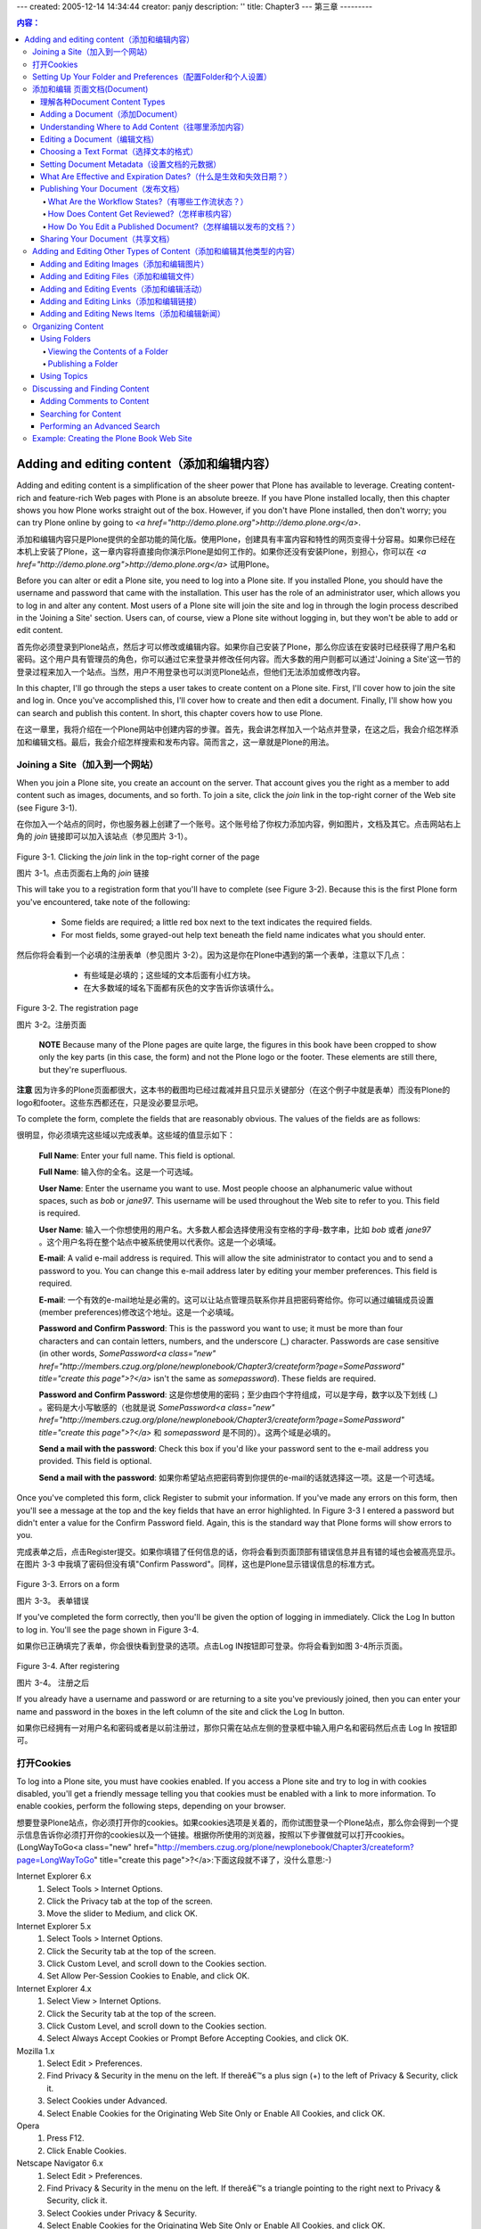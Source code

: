 ---
created: 2005-12-14 14:34:44
creator: panjy
description: ''
title: Chapter3
---
第三章
---------

.. Contents:: 内容：

Adding and editing content（添加和编辑内容）
===============================================================

Adding and editing content is a simplification of the sheer power that Plone has available to leverage. Creating content-rich and feature-rich Web pages with Plone is an absolute breeze. If you have Plone installed locally, then this chapter shows you how Plone works straight out of the box. However, if you don't have Plone installed, then don't worry; you can try Plone online by going to *<a href="http://demo.plone.org">http://demo.plone.org</a>*.

添加和编辑内容只是Plone提供的全部功能的简化版。使用Plone，创建具有丰富内容和特性的网页变得十分容易。如果你已经在本机上安装了Plone，这一章内容将直接向你演示Plone是如何工作的。如果你还没有安装Plone，别担心，你可以在 *<a href="http://demo.plone.org">http://demo.plone.org</a>* 试用Plone。

Before you can alter or edit a Plone site, you need to log into a Plone site. If you installed Plone, you should have the username and password that came with the installation. This user has the role of an administrator user, which allows you to log in and alter any content. Most users of a Plone site will join the site and log in through the login process described in the 'Joining a Site' section. Users can, of course, view a Plone site without logging in, but they won't be able to add or edit content.

首先你必须登录到Plone站点，然后才可以修改或编辑内容。如果你自己安装了Plone，那么你应该在安装时已经获得了用户名和密码。这个用户具有管理员的角色，你可以通过它来登录并修改任何内容。而大多数的用户则都可以通过'Joining a Site'这一节的登录过程来加入一个站点。当然，用户不用登录也可以浏览Plone站点，但他们无法添加或修改内容。

In this chapter, I'll go through the steps a user takes to create content on a Plone site. First, I'll cover how to join the site and log in. Once you've accomplished this, I'll cover how to create and then edit a document. Finally, I'll show how you can search and publish this content. In short, this chapter covers how to use Plone.

在这一章里，我将介绍在一个Plone网站中创建内容的步骤。首先，我会讲怎样加入一个站点并登录，在这之后，我会介绍怎样添加和编辑文档。最后，我会介绍怎样搜索和发布内容。简而言之，这一章就是Plone的用法。

Joining a Site（加入到一个网站）
~~~~~~~~~~~~~~~~~~~~~~~~~~~~~~~~~~~~~~~~~~~~~~~~~

When you join a Plone site, you create an account on the server. That account gives you the right as a member to add content such as images, documents, and so forth. To join a site, click the *join* link in the top-right corner of the Web site (see Figure 3-1).

在你加入一个站点的同时，你也服务器上创建了一个账号。这个账号给了你权力添加内容，例如图片，文档及其它。点击网站右上角的 *join* 链接即可以加入该站点（参见图片 3-1）。

 .. image:: img/3294f0301.png

Figure 3-1. Clicking the *join* link in the top-right corner of the page

图片 3-1。点击页面右上角的 *join* 链接

This will take you to a registration form that you'll have to complete (see Figure 3-2). Because this is the first Plone form you've encountered, take note of the following:

  - Some fields are required; a little red box next to the text indicates the required fields.

  - For most fields, some grayed-out help text beneath the field name indicates what you should enter.

然后你将会看到一个必填的注册表单（参见图片 3-2）。因为这是你在Plone中遇到的第一个表单，注意以下几点：

  - 有些域是必填的；这些域的文本后面有小红方块。

  - 在大多数域的域名下面都有灰色的文字告诉你该填什么。

 .. image:: img/3294f0302.png
    :width: 700

Figure 3-2. The registration page

图片 3-2。注册页面

 **NOTE**	Because many of the Plone pages are quite large, the figures in this book have been cropped to show only the key parts (in this case, the form) and not the Plone logo or the footer. These elements are still there, but they're superfluous.

**注意**        因为许多的Plone页面都很大，这本书的截图均已经过裁减并且只显示关键部分（在这个例子中就是表单）而没有Plone的logo和footer。这些东西都还在，只是没必要显示吧。

To complete the form, complete the fields that are reasonably obvious. The values of the fields are as follows:

很明显，你必须填完这些域以完成表单。这些域的值显示如下：

 **Full Name**: Enter your full name. This field is optional.

 **Full Name**: 输入你的全名。这是一个可选域。

 **User Name**: Enter the username you want to use. Most people choose an alphanumeric value without spaces, such as *bob* or *jane97*. This username will be used throughout the Web site to refer to you. This field is required.

 **User Name**: 输入一个你想使用的用户名。大多数人都会选择使用没有空格的字母-数字串，比如 *bob* 或者 *jane97* 。这个用户名将在整个站点中被系统使用以代表你。这是一个必填域。

 **E-mail**: A valid e-mail address is required. This will allow the site administrator to contact you and to send a password to you. You can change this e-mail address later by editing your member preferences. This field is required.

 **E-mail**: 一个有效的e-mail地址是必需的。这可以让站点管理员联系你并且把密码寄给你。你可以通过编辑成员设置(member preferences)修改这个地址。这是一个必填域。

 **Password and Confirm Password**: This is the password you want to use; it must be more than four characters and can contain letters, numbers, and the underscore (_) character. Passwords are case sensitive (in other words, *SomePassword<a class="new" href="http://members.czug.org/plone/newplonebook/Chapter3/createform?page=SomePassword" title="create this page">?</a>* isn't the same as *somepassword*). These fields are required.

 **Password and Confirm Password**: 这是你想使用的密码；至少由四个字符组成，可以是字母，数字以及下划线 (_) 。密码是大小写敏感的（也就是说 *SomePassword<a class="new" href="http://members.czug.org/plone/newplonebook/Chapter3/createform?page=SomePassword" title="create this page">?</a>* 和 *somepassword* 是不同的）。这两个域是必填的。

 **Send a mail with the password**: Check this box if you'd like your password sent to the e-mail address you provided. This field is optional.

 **Send a mail with the password**: 如果你希望站点把密码寄到你提供的e-mail的话就选择这一项。这是一个可选域。

Once you've completed this form, click Register to submit your information. If you've made any errors on this form, then you'll see a message at the top and the key fields that have an error highlighted. In Figure 3-3 I entered a password but didn't enter a value for the Confirm Password field. Again, this is the standard way that Plone forms will show errors to you.

完成表单之后，点击Register提交。如果你填错了任何信息的话，你将会看到页面顶部有错误信息并且有错的域也会被高亮显示。在图片 3-3 中我填了密码但没有填"Confirm Password"。同样，这也是Plone显示错误信息的标准方式。

 .. image:: img/3294f0303.png
    :width: 700

Figure 3-3. Errors on a form

图片 3-3。 表单错误

If you've completed the form correctly, then you'll be given the option of logging in immediately. Click the Log In button to log in. You'll see the page shown in Figure 3-4.

如果你已正确填完了表单，你会很快看到登录的选项。点击Log IN按钮即可登录。你将会看到如图 3-4所示页面。

 .. image:: img/3294f0304.png
    :width: 700

Figure 3-4. After registering

图片 3-4。 注册之后

If you already have a username and password or are returning to a site you've previously joined, then you can enter your name and password in the boxes in the left column of the site and click the Log In button.

如果你已经拥有一对用户名和密码或者是以前注册过，那你只需在站点左侧的登录框中输入用户名和密码然后点击 Log In 按钮即可。

打开Cookies
~~~~~~~~~~~~~~~~

To log into a Plone site, you must have cookies enabled. If you access a Plone site and try to log in with cookies disabled, you'll get a friendly message telling you that cookies must be enabled with a link to more information. To enable cookies, perform the following steps, depending on your browser.

想要登录Plone站点，你必须打开你的cookies。如果cookies选项是关着的，而你试图登录一个Plone站点，那么你会得到一个提示信息告诉你必须打开你的cookies以及一个链接。根据你所使用的浏览器，按照以下步骤做就可以打开cookies。
(LongWayToGo<a class="new" href="http://members.czug.org/plone/newplonebook/Chapter3/createform?page=LongWayToGo" title="create this page">?</a>:下面这段就不译了，没什么意思:-)

Internet Explorer 6.x
	1.	Select Tools > Internet Options.
	2.	Click the Privacy tab at the top of the screen.
	3.	Move the slider to Medium, and click OK.

Internet Explorer 5.x
	1.	Select Tools > Internet Options.
	2.	Click the Security tab at the top of the screen.
	3.	Click Custom Level, and scroll down to the Cookies section.
	4.	Set Allow Per-Session Cookies to Enable, and click OK.

Internet Explorer 4.x
	1.	Select View > Internet Options.
	2.	Click the Security tab at the top of the screen.
	3.	Click Custom Level, and scroll down to the Cookies section.
	4.	Select Always Accept Cookies or Prompt Before Accepting Cookies, and click OK.

Mozilla 1.x
	1.	Select Edit > Preferences.
	2.	Find Privacy & Security in the menu on the left. If thereâ€™s a plus sign (+) to the left of Privacy & Security, click it.
	3.	Select Cookies under Advanced.
	4.	Select Enable Cookies for the Originating Web Site Only or Enable All Cookies, and click OK.

Opera
	1.	Press F12.
	2.	Click Enable Cookies.

Netscape Navigator 6.x
	1.	Select Edit > Preferences.
	2.	Find Privacy & Security in the menu on the left. If thereâ€™s a triangle pointing to the right next to Privacy & Security, click it.
	3.	Select Cookies under Privacy & Security.
	4.	Select Enable Cookies for the Originating Web Site Only or Enable All Cookies, and click OK.

If you forget your password at some point, you can get it sent to the e-mail address provided when you registered with the Plone site. To have your password mailed to you, click the *Forgot your password?* link located in the left column of the Web site. This will bring up the forgotten password form, as shown in Figure 3-5; enter your login name, and a password will be e-mailed to you.

如果忘了密码，你可以让站点讲密码寄到你注册时提供的e-mail地址。点击站点左侧栏中的 *Forgot your password?* 链接，然后你可以看到密码遗忘表单，如图 3-5所示；输入你的用户名，然后系统将会把密码寄给你。

 .. image:: img/3294f0305.png
    :width: 700

Figure 3-5. Getting a forgotten password

图片 3-5。 获得被遗忘的密码

Unfortunately, if you have no longer access to that e-mail account, or you can't even remember the username, you'll have to contact a site administrator. Using the techniques discussed in Chapter 9, the administrator can change your e-mail and find your user account. Once logged in to the Plone site, you'll see a *log out* link in the upper-right corner. When your work is finished, it's good practice to log out of Plone site, especially if you're accessing it from a computer that's likely to be used by other people.

如果你不幸地无法再使用注册的e-mail账号，或者你连用户名都忘了，你得联系站点管理员了。管理员可以用第九章介绍的技巧来修改你的e-mail以及找出你的用户名。登录之后，你可以在右上角看到一个 *log out* 链接。在你干完活之后，log out Plone站点是个好习惯，尤其是当别人也可以使用你用的这台电脑的时候。

Setting Up Your Folder and Preferences（配置Folder和个人设置）
~~~~~~~~~~~~~~~~~~~~~~~~~~~~~~~~~~~~~~~~~~~~~~~~~~~~~~~~~~~~~~~~~~~~~~~~~~~~~~~~~~

After you've logged in, the member bar in the top-right corner will change to represent the options available to you as a member of the site (see Figure 3-6).

登录之后，右上角的member bar将会提供你作为网站成员所拥有的选项（参见图片 3-6）

 .. image:: img/3294f0306.png

Figure 3-6. Your personal choices in the top-right corner have changed.

图片 3-6. 右上角的个人选项改变了。

One of these options is that each member has a folder created for them when they join a site. This folder is set up with particular security so only that member (and administrators) can add and edit the content in that folder. To access your personal folder, click the *my folder* link in the personal bar in the upper-right corner of the site. In the upper-right corner you'll also see a *my preferences* link; clicking this will open a list of personalization options. You'll see two choices at the moment; you can change your password, or you can go to the personal preferences and change key preferences in your site.

其中一个功能是每个成员在他们加入站点的时候都同时创建了一个folder。这个folder由特定的安全设置，只有成员（以及管理员）才能在其中添加或修改内容。通过点击右上角的 *my folder* 链接即可访问个人文件夹。在右上角，你还可以看到一个 *my preferences* 的链接，它会打开个性化的选项。目前你可以看到两个选项；你可以修改你的密码，或者可以访问个人设置（personal preferences）以修改设置。

The change password form allows you to change your password. To complete the form, give your current password and the new password twice. After you've changed your password, the change will be immediate. You don't have to log in again; just remember your new password when you return.

密码修改表单可以让你修改密码，你需要输入目前的密码以及两遍新密码。修改会立即生效，你无需再次登录，只需下次登录时记住你的新密码。

The personal preferences form allows you to set a number of preferences that change how you see the site. These preferences are stored on the server so they're retained between uses of the site (see Figure 3-7).

个人设置表单可以让你让你修改很多设置以达到改变站点呈现方式的目的。这些设置保存在服务器端，这样可以在多次站点访问之间保持一致。（如图 3-7）

 .. image:: img/3294f0307.png
    :width: 700

Figure 3-7. Changing preferences

图片 3-7。 修改个人设置

The options are as follows:

选项如下：

 **Full name**: This is the full name you gave when you registered with the site.

 **Full name**: 这是你在注册时给出的全名。

 **E-mail**: This is the e-mail address associated with your membership and is used a number of places in a Plone site. Most important, if you lose or forget your password, this is the address to which the system will send it.

 **E-mail**: 这是与你关联的e-mail地址，在Plone site中被广泛使用。最重要的用途是如果你忘了密码，系统会把密码寄到这个地址。

 **Content editor**: When editing complex content, you may want the help of an editor. If your site administrator has made one available, you can select it here. It will then be used when you click the edit tab of an object. If you're unsure, leave this as the default.

 **Content editor**: 你可能需要编辑器来帮助你编辑复杂的内容。如果站点管理员已经提供了一个，你可以在这里选择它。当你点击某个对象的edit标签的时候系统会使用你选择的编辑器。如果你自己并不确定，使用默认设置就可以了。

 **Listed status**: This property specifies whether your profile will show up on the members tab and when someone searches the members listing.

 **Listed status**: 该属性指定了当他人搜索成员列表时你的信息是否会显示出来。

 **Editing of Short Names**: Objects have an ID or Short Name property that's used for the internal representation of the content object. This also shows up in the item's Web address and the item's Uniform Resource Locator (URL). By default these look something like *News_Item.2002-11-16.4102*, but you could make it much simpler, such as *november_news*, by changing the Short Name value.

 **Editing of Short Names**: 对象拥有ID或者Short Name属性以便于在内部代表其本身。同时他们也在Web地址以及该对象的URL中出现。在默认情况下，会看上去像这样： *News_Item.2002-11-16.4102* ,但你可以通过修改 Short Name 来让其变得简单一些，例如 *november_news* 。

 **NOTE** When you change an object's name value, anything that references the older name will no longer be valid and will result in the page not being found. It's best not to change the name value after you submit an object for review or link to it from elsewhere. For this reason, I recommend setting this option to No.

 **注意** 在你修改了对象的name属性之后，任何原先指向该对象name的链接都会失效并导致系统无法找到页面。所以最好不要在对象被被系统的其它部分引用后修改其name属性。因此，我建议改选项设为 No。

 **Portrait**: In larger organizations and in community Web sites, it's useful to see pictures of other members. The Portrait field allows you to upload a picture of yourself. The picture should be 75 by 100 pixels.

 **Portrait**: 在比较大的组织或社区站点中，可以看到其他成员的照片会很有用。肖像（Portrait）域允许你上传自己的照片。照片大小应为75*100相素。

Once you've made the desired changes, click the Save button to commit the changes. Now that you've logged in, it's time to start adding and editing content.

填完必需的修改之后，点击Save按钮以提交设置。现在你已经成功登录，是时候添加和修改内容了。

添加和编辑 页面文档(Document)
~~~~~~~~~~~~~~~~~~~~~~~~~~~~~~~~~~~~~~~~

As mentioned, now that you're a site member, a folder has been created for you where you can store content. Of course, you can add content to any folder that the site administrator has given you the right to do so, but by default every user can add content to their member folder.

如前所述，现在你已是网站的成员了，并且拥有一个可以存放内容的文件夹。当然，你可以向任何管理员已授予你相应权力的文件夹添加内容，但默认情况下每个用户只能向自己的文件夹添加内容。

Each type of content you can add is distinct, and you can edit and view it in different ways. For this reason, Plone references each type of content differently; for example, you can add images, links, documents, and so on. Out of the box, Plone provides the following content types:

每种种类的“内容”都是截然不同的，你可以通过不同的方式来编辑和浏览它们。也因为这样，Plone区别对待每种“内容”，例如，你可以添加图片，链接，文档，等等。Plone自带了以下几种类型的“内容”：

  - **Document**: This is an item that presents some static information to the user. This is the most common type of content added and most closely represents a typical Web page.

  - **Document**: 这种类型向用户展现静态的信息，同时也是最常见以及最接近典型Web页面的内容。

  - **News item**: This is a document that's to be shown under the news tab (for example, a press release).

  - **News item**: 这是一种显示在news标签下的文档类型（比如说，新闻稿发布）。

  - **Link**: This is a link to another item, which may be internal or external to another Web site.

  - **Link**: 这是指向其它元素（item）的链接，可以时内部的也可以是指向其他站点的外部链接。

  - **Image**: This is an image, such as a *.gif* or *.jpeg* file.

  - **Image**: 图片类型，例如 *.gif* 或者 *.jpeg* 文件。

  - **Event**: This is an upcoming event, meeting, conference, or other event.

  - **Event**: 即将到来的活动，会议，研讨会或者其他类型的活动。

  - **Folder**: This is like a folder on a hard drive; this is a folder for putting content into so that it's easy to find later.

  - **Folder**: 就像硬盘上的文件夹一样，这是一种文件夹，用户可以将内容放入其中以便以后使用。

  - **Topic**: This is a grouping of other content. This is essentially a saved search criteria that you can reuse later. Only privileged site users can add topics.

  - **Topic**: 这是一组其它内容的集合。本质上是一个预先设好的搜索标准（条件），用户可以重用这个标准。只有有相关权限的用户可以添加topics。

  - **File**: This is another piece of content such as a movie, sound clip, text file, spreadsheet, compressed file, or anything else you'd like to upload.

  - **File**: 这是另一种类型的内容，例如电影，声音片断，文本文件，电子表格，压缩文件或者任何你想上传的文件。

I'll go through each of these items using the document as an example, showing in detail how to add and edit documents easily and quickly. Using these basic content types, I'll show you how to build a dynamic site through a browser, without doing any programming.

我将以document为例逐一介绍各种类型，详细的展示怎样迅捷的添加和编辑documents。我将介绍怎样通过这些基本类型在浏览器中搭建一个动态站点，整个过程完全不需要编程。

Actually, you have many ways of adding and editing content in a Plone site than just through a Web browser. Access via File Transfer Protocol (FTP), via Web-based Distributed Authoring and Versioning (WebDAV<a class="new" href="http://members.czug.org/plone/newplonebook/Chapter3/createform?page=WebDAV" title="create this page">?</a>), or via scripts is all possible. I'll discuss how to set these up in Chapter 10 and just deal with the Web browser interface for now. In Chapters 11 to 13 of this book, I'll discuss how to make new custom content types that you can tailor to a particular site's needs.

事实上，除了通过浏览器外还有很多种方式都可以在Plone站点中添加和编辑内容，通过File Transfer Protocol (FTP)，通过Web-based Distributed Authoring and Versioning (WebDAV<a class="new" href="http://members.czug.org/plone/newplonebook/Chapter3/createform?page=WebDAV" title="create this page">?</a>)，或者是通过脚本都是可以的。在第十章中我会讨论怎样使用这些，目前先让我们把浏览器搞定。在本书的第十一至第十三章中我将会讨论怎样根据站点的特殊需求来定制新类型的内容。

理解各种Document Content Types
........................................

Rather than detailing how to add and edit all the different types of content available, I'll cover adding one type of content, a document, in detail. After adding and editing a few of these documents, the approach to adding content should be second nature, and editing other content will be easy.

我将详细讲解添加一种类型的内容--document，而不是每种类型都深入讲解。在添加和修改了一些document之后，其它类型也应该驾轻就熟了。

A *document* is a page of content, usually a self-contained piece of text. Although all items added to Plone are accessible as Web pages, if there's one content type you could think of as a Web page, this is it. The default home page for a Plone site that you've seen already - the now-famous Welcome to Plone page - is one example of a document (see Figure 3-8).

*document* 包含一定内容的页面--通常是一些文本。如果有一种类型你觉得天生是Web页面的话，就是document了--尽管所有添加到Plone的东东都可以当成Web页面来访问。Plone站点的默认首页--著名的欢迎光临Plone页面--就是一个document的例子。

 .. image:: img/3294f0308.png
    :width: 700

Figure 3-8. Welcome to Plone, a simple document

图片 3-8。 欢迎光临Plone，一个简单的document。

Adding a Document（添加Document）
.................................................

You have two ways to add any piece of content using a Web browser. First, ensure you're logged in, because only logged-in users can add content. Second, select the *my folder* link from the top-right navigation bar. This will take you to your home folder, an area that you control. If you're able to add content to a folder, then the folder will show up with the green border around the top (see Figure 3-9).

通过浏览器有两种方式可以添加内容。首先，确定你已经登录了，只有登录的用户才能添加内容。然后，点击右上角的 *my folder* 链接，这会带你进入你自己的folder，一个你可以掌控的地方。如果你有权限往某个folder添加content的话，该folder的上方应该有绿色的边界（border）（如图 3-9）

 .. image:: img/3294f0309.png
    :width: 700

Figure 3-9. My content

图片 3-9。My content

If the green border doesn't appear, then you won't be able to add content; this border contains the actions you can perform in the current location. In Figure 3-9, you can see that the page shows the contents of the folder, because that's the highlighted tab. Other tabs appear such as view, sharing, and properties for more advanced options. In the top-right corner of the green border, you'll see an Add New Item drop-down menu and a State drop-down menu. Click the Add New Item menu to open a drop-down list of items to add (see Figure 3-10).

如果这个“绿色边界”没有出现，那你将无法添加任何内容；这个“边界”包含了你可以在当前位置执行的操作。在图 3-9中，你可以看到该页面列出了当前目录下的内容，这是因为用户选择了这个标签。其他的标签如View,Sharing,以及properties提供了更高级的选项。在“绿色边界”的右上方有一个Add New Item下拉菜单以及一个State下拉菜单。点击Add New Item下拉菜单即可添加新内容。

 .. image:: img/3294f0310.png

Figure 3-10. Adding a document from the green drop-down menu

图片 3-10。 从“绿色边界”的下拉菜单中添加document

To add a new document, select Document. Alternatively, if you look in the body of the page, you can see another Add New Item drop-down box. Again, click the down arrow to open a list of items that can be added and then select the item you'd like to add (see Figure 3-11).

要添加一个document，选择Document即可。同样的，在页面的body部分，你可以看到又一个Add New Item 下拉选框。同样，使用这个下拉选框也可以添加你想要添加的内容。

 .. image:: img/3294f0311.png

Figure 3-11. Adding a document from the main folder's content menu

图片 3-11。 从main folder的content菜单添加document

Using the Add New Item list from the green border is a handy menu since it's available most of the time.

“绿色边界”的下拉菜单更为方便，因为绝大多数时候它总是可用的。

 **NOTE	**If you're familiar with Zope, you should never, never, never add content from the Zope Management Interface (ZMI). Depending upon how you've installed Plone, you may have already seen the ZMI and used it for customizing and developing Plone through the Web. However, adding content through the ZMI will create content items that are incomplete and don't 
 ***Begin Sidebar***

**注意** 即使你很熟悉Zope，也要注意永远永远永远都不要用Zope Management Interface (ZMI)来添加内容。由于不同的安装方式，你可能看到了ZMI并通过web使用其来定制和开发Plone。然而，通过ZMI来添加内容会导致不完整的内容项并且don't
 ***Begin Sidebar*** (LongWayToGo<a class="new" href="http://members.czug.org/plone/newplonebook/Chapter3/createform?page=LongWayToGo" title="create this page">?</a>:嘛意思啊？)

Understanding Where to Add Content（往哪里添加内容）
...............................................................

The easiest place to add content at the beginning is in the user's member folder, accessible by clicking the *my folder* link. Although this is useful, it's probably not the best approach for a long-term solution. Most noticeably it creates long URLs<a class="new" href="http://members.czug.org/plone/newplonebook/Chapter3/createform?page=URLs" title="create this page">?</a> (for example, */Members/andy/Docum....*). It also means your content isn't accurately reflected in the navigation tree.

刚开始最方便的可以添加内容的地方就是通过 *my folder* 链接来访问用户的文件夹了。然而从长远来看，这并不是最好的方案，尽管它还是有用的。尤其值得注意的是这样会导致很长的URL（比如，*/Members/andy/Docum....）。这同时还意味着你的内容无法准确的在浏览栏中体现出来。

As you'll see later, a few solutions exist for this; the most common solution is to make a folder and give certain users the right to access it. For example, that folder may be *Help* or *News*. The 'Using Folderâ€ section later in this chapter discusses adding folders, and Chapter 9 discusses using group workspaces and security.

正如你稍候所见，有一些其它的方案可用；最常用的就是创建一个文件夹并给指定的用户相应的权限去访问它。例如 *Help* 或者 *News* 文件夹。本章稍后的 'Using Folders（使用文件夹）'一节将会讨论如何创建文件夹，而第九章则讨论了group workspaces and security的使用。

Editing a Document（编辑文档）
...........................................

Once you've clicked to add a document, you'll be taken directly to the edit page with a message telling you that the document has been created. If this doesn't happen, you can click a document and then click the edit tab. Again, you'll see that the edit tab becomes highlighted in green (see Figure 3-12).

选择了添加文档之后，你会直接到达编辑页面并且有信息提示你文档已被创建了。如果这些没发生，你可以选择一个文档并且点击其edit标签。同样，你可以看到edit标签变为高亮显示了。（如图 3-12）

 .. image:: img/3294f0312.png
    :width: 700

Figure 3-12. Editing a document

图片 3-12。 编辑文档

Now you can edit the document in your Web browser, using the form provided. If you look at the URL in the address bar of your browser, you'll note that a short name for the object has been created for you, something such as *Document.2003-12-29.43787*. The following is a list of the fields and their meanings:

现在，通过表单，你可以在浏览器中编辑文档了。如果你注意一下浏览器地址栏中的URL，你会发现该对象（文档）已有了一个代号（short name），例如 *Document.2003-12-29.43787*。以下是对象的属性列表以及它们所代表的意义：

 **Short name**: The short name will become part of the document's URL, so keep the name short and descriptive, preferably without spaces. Keeping to these rules will make URLs<a class="new" href="http://members.czug.org/plone/newplonebook/Chapter3/createform?page=URLs" title="create this page">?</a> easier to read. For example, use something such as *audit-report-2003*. If you don't provide a name, Plone will create one for you.

 **Short name**: 代号（short name）将会成为URL的一部分，所以尽量又短又具有一定描述性，最好没有空格。遵循这些规则会让URL更加易读。举例来说，使用像这样的short name: *audit-report-2003* 。Plone会自己创建short name，如果你没有提供的话。

 **NOTE** This field won't appear if you selected No for the short names in your preferences page.

 **注意** 如果你在个人设置中short name域种选择为No的话，该属性将不会在这里出现。

 **Title**: This is the title for the item, and it'll be shown throughout the site (for example, at the top of the page, in the search interface, in the title of the browser, and so on). This field is required.

 **Title**: 这是该对象的标题，会在整个站点的各处被用到（比如，页面顶部，搜索接口，浏览器的标题栏等等）。这是个必填项。

 **Description**: This is a short lead-in to the document, usually about 20 words to introduce the document and provide a teaser for the remainder of the document. This is useful for pages that show summaries of documents, such as search results and folder contents.

 **Description**: 这是文档的简介，通常只有20个左右的单词组成用以提供文档的简单信息。对那些主要显示文档概要信息的页面来说比较有用，例如搜索结果和文件夹内容。

 **Body text**: This contains the body of the document. The format for the content is set using the Format field (described next).

 **Body text**: 这是文档的主体，其格式由Format属性所确定。

 **Format**: You have three choices for the format of body content: Structured Text, HTML, and Plain Text. These types of text are discussed in the 'Choosing a Text Formatâ€ sidebar; if you're unsure, leave this field alone and type the body text as usual.

 **Format**: 主体内容有三种格式可选：结构化文本(Structured Text)，HTML，以及纯文本（Plain Text）。这些类行将会在'Choosing a Text Format'一节中讨论；如果你并不确定，别管这个选项，直接输入文本就行了。

 **Upload document**: If you do have your document as a file on your computer, you can upload it instead of typing the content into the Body Text field. Use the Upload button at the bottom of the page to select a file. The contents of an uploaded file will *replace* any content in the Body Text field.

 **Upload document**: 如果文档是在你自己的计算机上，你可以上传该文档而无需在Body Text域中敲入任何内容。用页面底部的Upload按钮选择一个文件就行了。上传文档的内容将会 *替换* 现有文档的内容。

Once you've finished editing your document, click the Save button to commit your changes. You'll be returned to the view tab where you can see how the document will be shown to users (see Figure 3-13); to edit it again, click the edit tab.

完成编辑之后，点击Save按钮以提交你所做的工作。你将会回到view标签，可以看到该文档将会怎样被显示给用户（如图 3-13）；点击edit标签即可再次编辑文档。

 .. image:: img/3294f0313.png
    :width: 700

Figure 3-13. Saving the content will take you to the view tab.

图片 3-13。 保存内容后将回到view标签。

If you don't provide the correct input on the edit form, when you save the document you'll be returned to the edit page, and your errors will be highlighted. At this point your changes haven't been appliedâ€”you must correct the mistakes and click Save again before the changes will be committed. The view tab shown in Figure 3-13 shows the document you've created. You'll see that the title, description, and content are all shown in slightly different styles. At the bottom of the page is a byline that contains information about the author of the document, including the date the page was created.

如果你在编辑表单中输入错误，在你试图保存文档时会回到标记页面，并且错误会被高亮显示。而你所做的修改也不会被保存，除非你改正了那些错误并再次点击Save按钮。你创建的文档的View标签如图 3-13所示。你可以看到标题，描述以及内容在风格上都会有些不同。在页面的底部的署名处有文档作者的信息，包括文档创建的时间。

You'll note that if you go back to folder contents after saving your changes, you'll see two documents in your folder: the existing one that's created for you and the new one you've just added. You can edit either of these documents by clicking them to open the view tab, which allows you to select the edit tab.

如果你回到文件夹内容页面，可以看到现在有两个文档了，一个系统自己创建的以及一个你刚刚创建的。点击它们可以打开view标签，这样你就能编辑它们了。

Choosing a Text Format（选择文本的格式）
.....................................

As mentioned previously, you can edit the document content in at least three formats: structured text, HTML, and plain text. This rather confusing state of affairs is brought about by trying to produce easy systems for users to write rich marked-up content in plain text without having to use fancy editors.

正像前面提到的，文档内容至少可以以三种格式来编辑：结构化文本（structured text），HTML，以及纯文本（plain text）。之所以出现这种混乱的情形是因为系统试图让用户可以以简单文本的方式来编写有格式的内容，而不需要其它的编辑器。

Unfortunately, in most cases, this really doesn't work; training is required to understand the formatting. Structured text requires quite a bit of understanding in itself because it has a frustrating syntax and doesn't internationalize well. If I had to pick one format that I'd recommend over all the others, I'd pick HTML because it's widely understood, and you can use What You See Is What You Get (WYSIWYG) editors such as Epoz to produce it.

不幸的是，多数情况下这并没有起到什么效果，用户需要培训才能理解这些格式。结构化文本尤其如此，因为它有令人沮丧的语法而且应用并不广泛。如果非得选一个的话，我推荐HTML，因为它应用比较广，并且你可以用所见即所得（WYSIWYG）的编辑器编辑它，例如Epoz。

***HTML***
HTML is the most standard format; if a document is entered as HTML, it will be rendered in the same format. This HTML shouldn't be a complete page but rather a snippet. For example:

***HTML***
HTML是最为标准的格式；如果一份文档以HTML输入的话，它将以同样的格式显示出来。HTML应该只是一个片断而不是完整的页面。例如：

::

 <p>Here is a sample in <i>HTML</i> for a demonstration.</p>

Ideally the HTML should also be valid Extensible HTML (XHTML) to comply with the rest of the Plone system; if it's not, your pages don't comply with Web standards. Entering text as XHTML isn't for the faint of heart, so in Chapter 9, you'll see how into integrate rich-editing tools into Plone that allow users to easily write content in XHTML. The following screen shot shows Plone using Epoz so users don't have to understand HTML:

理想状态下，HTML内容同时也应该是有效的Extensible HTML (XHTML)以便和Plone的其它部分保持一致，而如果不这样的话，你的页面就与Web标准不一致了。确保输入XHTML并不只是为了faint of heart，在第九章中，你会看到如何将一些编辑工具整合到Plone中以方便用户以XHTML来编辑内容。下面的屏幕显示了在Plone中使用Epoz，这样用户就无需懂得HTML了：

 ***production: please note that I've named sidebar graphics with an 'sâ€***

 .. image:: img/3294s0301.png
    :width: 700

***Plain Text***
Plain text is simple. It does no major conversion or manipulation of the text entered; it's just plain text. The only modification made is that new lines are converted into HTML when rendered so that new lines appear in the Web browser. No other altering happens. For example:

纯文本简单些。它基本不做文本的转换或操作，只是“纯”文本罢了。唯一的改动是换行符会转换为HTML以保证在浏览器中也能换行，没别的改动了。例如：

::

 Here is a sample in plain text for a demonstration

***Structured Text***
Structured text is a system for writing plain-text documents in a particular format, which can then be interpreted in different ways. For example, if a piece of text needs to be highlighted, then it can written as **italics**; this will then be shown as *italics*. This series of rules means that a user can write a page that contains formatting information easily. For a full list of structured text rules and examples, please see Appendix A. The following is a sample of structured text:

结构化文本让用户以特殊的格式写存文本文档，然后再以不同的方式来解释其。比如说，一段文本需要高亮显示，可以把它写成 **italics** ,这会被显示成 *italics* 。这些规则意味着用户可以很容易的写出包含格式信息的文本。附录A提供了所有的结构化文本规则。下面是结构化文本的一个例子：

::

 Here is a sample in *structured text* for a demonstration

Setting Document Metadata（设置文档的元数据）
.............................................................

Any piece of content can have any number of properties assigned to it. These properties are known as *metadata* and provide information such as keywords, copyrights, and contributors of an item.

任何的内容对象都会有一些属性。这些属性就叫做 *元数据（metadata）* ，提供诸如关键字，版权以及投稿人等信息。

This entire set of properties is optional and is usually used only if there are special requirements for this piece of content, especially since this information isn't normally shown to the person viewing the content. So the main reason for entering this data is to add information for tasks such as searching or categorizing the content.

由于这些元数据通常不会在用户浏览文档时显示，他们往往都是被用在文档的某些特殊需求上。所以输入这些数据的主要原因是为像搜索或者分类这样的任务添加些信息。

You can access properties on an object by selecting the green properties tab. This properties form has the following fields, which are common to all content types:

你可以通过绿色的properties标签来访问这些属性（元数据）。这个属性表单有如下一些被其他内容类型公用的域：

 **Allow Discussion**: This lets this document be discussed by users who have the right to do so. If the value is left as default, it'll use the sitewide policy for that content type.

 **Allow Discussion**: 允许文档被拥有相应权限的用户讨论。默认设置下，会使用整个站点对该类型的一般规则。

 **Keywords**: Each item can have keywords assigned to it to enable grouping and sorting of the items. For example, an article about recent events in politics may have the keywords *politics* and *prime minister*. Keywords are flexible, and you can use any keyword from the given list. By default there are no keywords in the Plone system; site administrators may add new keywords so that other users can select them.

 **Keywords**: 每个对象都可以有相应的关键词以便于分类和排序。比如说，一片关于近期政治事件的文章可能会有关键词 *政治* 和 *首相* 。默认情况下，Plone不会自带任何关键词，站点管理员可以添加关键词以备他人使用。

 **Effective Date**: The effective date is the first day a piece of content should be available. You can specify this date by entering the values in the form or clicking the little calendar icon, which opens a calendar, and picking a date (see Figure 3-14).

 **Effective Date**: 生效日期是指一个内容对象可以被访问的第一天。你可以通过在表单中输入日期或者通过点击日历图标然后在弹出的日历中选择日期来指定一个生效日期。

 .. image:: img/3294f0314.png

Figure 3-14. Entering an effective date

图片。 输入生效日期

 **Expiration Date**: The expiration date is the last day a piece of content should be available. Usually the Effective Date and Expiration Date fields are left blank.

 **Expiration Date**: 失效日期是指内容对象可以被访问的最后一天。通常生效日期和失效日期是被置为空。

 **Format**: This is the Multipurpose Internet Mail Extensions (MIME) type of the item. The term *MIME type* refers to a computer definition of the type of content (for example, *application/msword* or *image/jpeg*). This is set at a default value; if you're unsure about this field, just ignore it.

 **Format**: 这是对象的MIME（Multipurpose Internet Mail Extensions）类型。*MIME类型* 是指内容类型的计算机定义（例如， *application/msword* 或者 *image/jpeg*）。这个属性会有一个默认值，如果你并不确定，别管它就是了。

 **Language**: This is the language in which the document is written; the default is English.

 **Language**: 这是指该文档以何种语言写成，默认是英语。

 **Copyright**: This is the copyright information for the content, which is usually blank.

 **Copyright**: 这是内容的版权信息，通常都为空。

 **Contributors**: This includes the names of the people outside the Plone system who contributed to the object. Each person's name should be on its own line.

 **Contributors**: 这包含了除了Plone系统外所有为该对象做出过贡献的人。每个人的名字都该单独占据一行。

After completing the values for this form, click Save to commit the changes. As stated, usually you won't need to edit the values on this tab. Editing the contents of this tab is usually based upon the requirements for your site and the type of site you're building.

填完表单后，点击Save已提交所有改变。前面已说过，通常你并不需要改变这个标签下的值。是否需要编辑该标签下的内容取决于你的站点的需求以及你创建的站点的类型。


What Are Effective and Expiration Dates?（什么是生效和失效日期？）
...............................................................................

Any item in the Plone system can have effective and expiration dates if the person editing the content wants. Both of these are optional, and leaving the fields blank will ensure that these values aren't set.

只要编辑者愿意，Plone中的任何对象都可以有生效和失效日期。这两项都是可选的，如果置空的话将不会设置任何值。

One example of an item that may have an effective date is a press release. In the ideal world, the news item is crafted, prepared, and reviewed in Plone. However, suppose the news item has to go live on the Web site at midnight, but that's exactly when you plan to be sleeping. Not a problemâ€”give the press release an effective date and a time of midnight. Up until the effective date, it won't be visible in the calendar, in navigation, in searches, or in pages that use a search as the listing under the news tab. However, anybody who knows about the press release will be able to access the page directly. Once the effective date has passed, the item will appear in all the aforementioned places and be live to the world.

一个可能会有生效日期的例子是新闻稿发布。理想状态下，新闻稿应该是仔细推敲并要通过审核的。不过假设有个新闻稿应该是在半夜被放到网站上的，而你却想好好睡一觉。这是就可以给这个新闻稿一个半夜的生效期。在生效期之前，它不会出现在日历，浏览栏，搜索栏或者新闻标签下任何使用搜索来列出结果的任何页面。不过，任何知道该新闻的人都可以直接访问该页面。而一旦过了生效期，该新闻会出现在前面所说的所有地方。

The effect is similar with expiration dates. If you have a special offer that stops being effective on a particular day, then you could set an expiration date of that day. After that date, it wouldn't appear in calendar, navigation, searches, and so on.

失效期作用与之有些类似。如果你有个只在某一天之前有效的邀请，那你就可以把那一天设为失效期。在那之后，这个邀请不会再出现在日历，浏览栏或者搜索结果以及其他的栏目中。

The effective and expiration dates don't actually change the state of the item in workflow (see Chapter 7 for more information on workflow); rather, they just change where it displays. You can also set effective and expiration dates on the state tab, which you'll learn about in the next section.

生效期失效期并不会真的改变对象在工作流中的状态（第七章有更详尽的关于工作流的介绍）；他们只是改变了对象显示的地方。你会在下一节中看到同样可以在state标签中设置生效期和失效期。

Publishing Your Document（发布文档）
..............................................

When a document is created, it's given an initial state, called *visible*. By default, content isn't automatically published and available to the world; instead, others can view your content, but it doesn't show up in searches or the navigation tree. This is a useful state because you can point other users to this content, but because it won't show up in navigation or searches, it's not visible unless users know about it.

文档创建之后会有一个初始状态，叫做 *visible* 。默认情况下，文档是不会自动发布的；相反，其他人可以看你的内容，但它并不会出现在搜索结果或浏览路径中。你可以告诉其他人这个文档，但因为它不会在搜索结果或浏览路径中出现，那些不知道该文档的用户将不会看到它。

At any point in time, each item of content in your Plone site is in a particular state. This state describes its permissions and roles within the Plone site. By having items in different states, it's possible to apply different security to each item of content. For example, sometimes an item may take a week or two to prepare and involve multiple revisions. Eventually you'll want to publish the content so that it's visible for all users and shows up in the navigation and search.

在任何时候，Plone中的任何内容对象都在某种状态下。状态描述了Plone站点中的权限和角色。通过使用不同的状态，每个内容对象都可以有不同的安全设置。例如，有些时候一个对象往往要一到两周的准备以及多次修订。最后，才会向所有用户发布该内容，使之出现在搜索和浏览中。

You can publish the content using the State drop-down menu located at the top right of the main navigation (see Figure 3-15).

你可以通过主浏览栏右上方的State下拉菜单来发布内容（如图 3-15）

 .. image:: img/3294f0315.png

Figure 3-15. State drop-down menu

图片 3-15。 State下拉菜单

To publish an object, select Submit from the drop-down menu. By default you can't directly publish content, but you can submit it for review. When an item is submitted for review, it moves into the review state. This is an intermediary state between visible and published. It allows for the review of content by users of your site with the reviewer role, before it goes live for the entire world to see. After you've submitted the content, you'll notice that the content is now in the review state by looking at the box in the top-right corner. You'll also notice that in Figure 3-16, there's no longer an edit tab.

首先选择下拉菜单中的Submit以便发布对象。默认设置下你不能直接发布内容，只能将内容递交审核。当某个对象被递交审核的时候，它同时也被已到了review状态下，这是visible和published之间的中间状态。它允许拥有reviewer角色的用户可以在被正式发布之前审核该文档。在你递交了对象之后，你可以在右上角看到该对象处于review状态。另外，如图 3-16所示，edit标签没有了。

 .. image:: img/3294f0316.png
    :width: 700

Figure 3-16. The content has been submitted for review, the state has changed to pending, and the edit tab is no longer an option.

图片 3-16。 该对象已被递交审核，状态为pending，而edit标签也不见了。

**NOTE** If you're logged in as a manager, then you'll note there will be one extra option in the drop-down publishing list called Publish. This lets you put content straight into the published state with no intermediate step.

***注意* 如果你是以管理员身份登录的话，会发现在下拉菜单中还有一个Publish的选项，该选项可以让你直接发布内容而无需任何中间步骤。

In the workflow drop-down list in the top-right corner, there's also an option for Advanced, which opens the state form for changing the status of an object. This form is the same as clicking the state tab. It has the following fields:

在右上角的workflow的下拉列表中还有个Advanced选项，通过它可以打开状态表单以改变对象的状态。点击state标签也可以进入该表单。该表单有如下属性：

 **Effective Date**: This is the same as the Effective Date field in the properties (see the 'Setting Document Metadata' section).

 **Effective Date**: 同元数据中的生效日期。（见'Setting Document Metadata（设置文档的元数据）'一节）。

 **Expiration Date**: This is the same as the Expiration Date field in the properties (see the 'Setting Document Metadata' section).

 **Expiration Date**: 同元数据中的失效日期。（见'Setting Document Metadata（设置文档的元数据）'一节）。


 **Comments**: This includes any comments you want to make for this change in state that will be recorded in history. For example, you could enter **First draft; Bob, please see second paragraph**.

 **Comments**: 可以是任何对于这次状态变化的评注，该评注将会被系统纪录。比如说，你可能会输入 **第一稿；Bob，请检查下第二段**。

 **Change State**: These mirror the choices available in the drop-down menu. For example, the options are Publish, Submit, and so on. One further option, No Change, is available if no change is necessary.

 **Change State**: 通过下拉菜单的方式显示可能的选项。例如Publish，Submit等等。还有个选项，No Change，在没必要改变状态时会出现。

Select the change of state you'd like to occur, and click Save to commit the changes.

选择一种你期望的状态变化，然后点击Save以保存变化。

What Are the Workflow States?（有哪些工作流状态？）
,,,,,,,,,,,,,,,,,,,,,,,,,,,,,,,,,,,,,,,,,,,,,,,,,,,,,,,,,,,,,

At this point you may be asking yourself what this *workflow* thing is and what the states mean. Workflow, as discussed in Chapter 7, is the ability to apply different states to the content. The following are the default states:

现在，你可能会问自己这个 *工作流* 到底是什么东西以及状态到底意味着什么？工作流，正如第七章所讨论的，就是给内容加上不同的状态。下面是一些默认的状态：

 **Visible**: Content is created in the visible state. All users can find visible content through the search function and can access it directly by visiting the object URL. Visible content doesn't show up in the navigation tree. Visible content is editable by their owners and site managers.

 **Visible**: 内容对象创建后的默认状态。所有用户均可通过搜索来找到该状态的内容并可直接通过URL来访问（LongWayToGo:好像和前文矛盾啊）。Visible对象不会出现在浏览路径中。对象拥有者和站点管理员均可以修改该对象。

 **Pending**: Pending content includes items that have been submitted for publishing by site members. From a user standpoint, pending content behaves like content in the visible state. The difference between the two types is that pending items are flagged for review; site reviewers are prompted to publish or reject pending items. Pending items are editable only by managers and reviewers.

 **Pending**: Pending内容包含了那些已提交审核，并且准备发布的对象。从用户的角度看，pending内容和visible没什么区别。这两者直接的区别在于pending的对象被标志为等待审核，站点的审核员负责发布或拒绝该对象。只有管理员和审核员可以修改pending对象。

 **Published**: Published items are visible to all site visitors. They appear in search results and the navigation tree. They may also appear in other areas specific to that type (news items, for example, also appear when you click the news tab). Published items are editable only by managers, but owners can retract them for editing (retracting reverts an item to the public draft state).

 **Published**: Published对象对所有站点访问者都是可见的。他们会出现在搜索结果和浏览路径中。他们还会在自身类型的区域中出现（新闻对象，举例来说，就会出现在news标签中）。只有站点管理员可以编辑published对象，但对象所有者可以收回对象来编辑（收回对象导致对象回到public draft状态）。

 **Private**: Items in the private state are visible and editable only by their owners and others with manager access to the folder in which they exist. They won't appear in search results or on the navigation tree for other users. Private items are editable by managers.

 **Private**: 只有对象拥有者和具有管理员权限的用户可以访问和编辑private状态的对象。他们不会在其他用户的搜索结果和浏览路径中出现。站点管理员可以编辑private对象。

How Does Content Get Reviewed?（怎样审核内容）
,,,,,,,,,,,,,,,,,,,,,,,,,,,,,,,,,,,,,,,,,,,,,,,,,,,,,,,

If you're a reviewer, then in the right column of the home page you'll see a new review list when you first log in. This is a list of the items that have been submitted for review and need reviewing by you or another reviewer (see Figure 3-17).

如果你是个审核员，那么你首次登录后会在主页的右侧看到一栏审核列表（review list），列出了已被提交给你或其他审核员审核的内容。

 .. image:: img/3294f0317.png

Figure 3-17. The review list

图片 3-17。 审核列表

The review list will appear on the right when you log in as a user with the review role and there are items to review. In my case, I logged in as admin, which was the user created during my install process. You can tell you're logged in because your name will appear in the member bar. The review list gives a list of items to review - in this case, you need to review the test document. Click the document to open the item. At this point you essentially have the following choices for this item:

当你以具有审核员角色的用户登录后，包含有待审核内容的审核列表就在页面右侧出现了。就我而言，我是以在安装时创建的管理员登录的。你可以根据你的名字是否出现在成员栏来判断是否已登录。审核列表会列出待审核的内容，在这个例子中你将审核测试文档。点击文档以打开它，你可以有以下几种选择：

 **Reject it**: Reject it by selecting Reject from the drop-down choices. This will move the content back into the visible state and assumes that as a reviewer you're unhappy with it. Usually you may want to click the Advanced option to open the comments form and add some comments stating why you're rejecting it.

 **Reject it**: 通过选择下拉菜单中的Reject拒绝发布，这会使该内容回到Visible状态，同时表明你对该内容并不满意。通常，你会点击Advanced选项打开评注表单，以添加为什么拒绝发布的理由。

 **Approve it**: Approve it by selecting Publish; this will change the content into the published state. This will make the content publicly available.

 **Approve it**: 选择Publish意味着审核通过，会把内容的状态改为published状态。也就是把该内容对公众开放。

 **Do nothing**: Leave it by doing nothing. This leaves the content in limbo but sometimes happens when you need to check information or talk to others. Eventually you should return to do something with this content because it'll continue to show up in your list of items until you make one of the previous actions.

 **Do nothing**: 什么也不做，这让该内容停留在过渡状态，通常发生在你需要查一些信息或域他人讨论的时候。最终，你仍然得做一些上面的操作，否则该对象将会一直出现在你的审核栏中。

 **Edit it**: Edit it, and then perform one of the previous actions. As the reviewer, you can make any change you'd like to do, so feel free to change the content by using the edit tab.

 **Edit it**: 先编辑，然后再做上面的操作。作为审核员，你可以做任何你想要做的操作，只需使用edit标签就可以了。

Once you've moved content *out* of the review state by publishing or retracting it, it will no longer show up in the review list. Of course, this assumes you do have someone as a reviewer for your site; this usually (although not necessarily) is also the user who created the Plone site as an administrator. In Chapter 8, I'll discuss how to add and edit users and give some users the review role.

一旦你将某对象 *移出* review状态，不管是发布或驳回，该对象就不会再在审核列表中出现了。当然，我们假定你的站点的确有审核员，通常（但不必须）是创建该Plone站点的管理员。在第八章中，我将讨论怎样添加和编辑用户以及赋予他们角色。

How Do You Edit a Published Document?（怎样编辑以发布的文档？）
,,,,,,,,,,,,,,,,,,,,,,,,,,,,,,,,,,,,,,,,,,,,,,,,,,,,,,,,,,,,

Once a document has been published, it must be *retracted* to be edited. To do this, select Retract from the workflow drop-down menu, which will move the item back into the visible state. Once it has returned to the visible state, you can reedit it and placed it back into the review queue.

文档一旦发布后，必须 *收回* 才能进行编辑。选择workflow下拉菜单中的Retract以收回文档，这会将文档置回visible状态。一旦回到visible状态，你就可以重新编辑并再次递交审核。

This step, although a little annoying, is necessary to ensure that all content goes through a review step. For example, you have to ensure that any edits made to a page are appropriate by reviewing the content. Users with the manager role can edit the content at any time, so they can quickly go in and fix a typo without having to go through the review step. It's assumed that users with a manager role are trustworthy! If you're a manager, as defined in Chapter 9, you can go to any piece of content and will see the edit tab. At that point, click Edit to alter the document and make your changes.

这一步虽然有点烦人，然而对于确保所有内容都要经过审核是必要的。就是说，你必须确保对于任何一个页面所做的编辑得要有适当的审核。具有管理员角色的用户可以在任何时候编辑内容，这样，他们可以迅速的修复一个排版错误而无需任何审核步骤--然而这是在我们足够信任管理员的情况下！如果你是管理员，正如第九章所说的，你可以在任何内容中看到edit标签，直接编辑和修改内容就可以了。

Sharing Your Document（共享文档）
............................................

This allows you to assign more rights to other users or groups of users of the system to your document. This is an advanced feature and is covered in more detail in Chapter 9.

共享文档可以给系统的其他用户或用户组更多的关于你的文档的权限。这是一个比较高级的特性，我们会在第九章中详细讨论。

Adding and Editing Other Types of Content（添加和编辑其他类型的内容）
~~~~~~~~~~~~~~~~~~~~~~~~~~~~~~~~~~~~~~~~~~~~~~~~~~~~~~~~~~~~~~~~~~~~~~~~~~~~~~~~

I've just covered how to add and edit documents in detail. All the other content types are similar. They all have the same or similar actions to edit; it's just the forms and the data in them that change. In the following sections, I'll cover some of these other types of content. All the following types of content use the same workflow process, so they need to be published in the same manner as documents.

我已经详细介绍了入和添加和编辑文档，其他内容对象也大致如此。他们都有相同或相似的操作，只是表单和表单中的数据变了而已。在下面的几节中，我将介绍几种其他的内容类型。所有这些内容类型都有相同的工作流过程，也就是说，他们的发布和文档是一样的。

Adding and Editing Images（添加和编辑图片）
..........................................................

Images are graphical pieces of content; you add them by selecting Image from the drop-down list. When you add an image, the name of the content changes to the file of the image. So, if you upload an image called *photo.gif*, it'll be accessible in Plone as *photo.gif*. When adding or uploading a new image, you can select the image from your hard drive by clicking the Browse button and selecting the file (see Figure 3-18).

图片是图形化的内容，通过在下拉菜单中选择Image来添加图片。当你添加内容时，图片文件的名字会作为该对象的名字。因此，如果你上传了一个叫 *photo.gif* 的图片，那么在Plone中就可以用 *photo.gif* 来访问它。当你想添加或上传新图片的时候，可以通过Browse按钮来在你的硬盘上选择图片。如图3-18。

 .. image:: img/3294f0318.png
    :width: 700

Figure 3-18. Uploading an image

图片 3-18。 上传图片

It's common for image filenames to end with an extension such as *.gif*, *.jpg*, *.jpeg*, *.png*, or *.pict*. You can display images inside Plone on a Web page without having to download them to the local computer if the type of the image uploaded is viewable in the user's Web browser. The most common image types are *.gif*, *.jpg*, and *.png*, which are visible on almost computer system. Figure 3-19 shows an image of the Plone logo.

通常图片文件都有诸如 *.gif*, *.jpg*, *.jpeg*, *.png*, 或者 *.pict* 。如果你上穿的图片在用户的Web浏览器中是可见的话，那么用户可以直接看到图片而无需下载。最常见的图片类型是 *.gif*, *.jpg*, 和 *.png*, 他们几乎在所有的计算机上都是可见的。图片 3-19是Plone的logog图片

 .. image:: img/3294f0319.png
    :width: 700

Figure 3-19. Viewing the image

图片 3-19。浏览图片

You can't edit images directly; instead, you can edit the image on your hard drive using any program, such as Adobe Photoshop or GNU Image Manipulation Program (GIMP). Once complete, clicking the edit tab allows you upload your new image into Plone. If you do a lot of image manipulation, you can refer to Chapter 10, which covers External Editor, a tool that lets you edit images using a program without having to upload and download them.

你无法直接编辑图片对象，只能在本机上用其他的程序来编辑，例如Adobe Photoshop 或者 GNU Image Manipulation Program (GIMP)。完成编辑之后，可以通过edit标签向Plone上传你的新图片。如果你需要做大量的图片操作，你可利用第十章介绍的External Editor来编辑，而无需上传或下载图片。

Adding and Editing Files（添加和编辑文件）
.......................................................

A file is any arbitrary file that can be uploaded from your hard drive. To add a file, select *File* from the drop-down list. On the edit tab, you'll see an Upload button that lets you pick the file from your hard drive. This could be any sort of item, including a plain-text file, a Microsoft Word document, a Microsoft Excel spreadsheet, an executable program, an Adobe Acrobat document, and so on. When you add a file, the name of the item in Plone changes to the name of the file uploaded. So, if you upload a file called *book.pdf*, it'll be accessible in Plone as *book.pdf*. Figure 3-20 shows a plain-text file.

“文件”是指任何能从你本机上传到Plone站点的文件。选择下拉菜单中的 *File* 以添加文件。在edit标签中，你可以看到能够从硬盘上上传文件的Upload按钮。你可以上传任何文件，包括纯文本文件，Microsoftt Word文档，Microsoft Excel表格，可执行文件，Adobe Acrobat文档，等等。Plone对象会以上传文件的名字来命名。因此，如果你上传了一个文件 *book.pdf*，那么在Plone中该对象将以 *book.pdf* 的名字被访问。图片示范了上传一个纯文本文件。

 .. image:: img/3294f0320.png
    :width: 700

Figure 3-20. Adding a plain-text file

图片。添加纯文本文件

If the file is recognized as being text, then the contents of the file are shown in the Web page and are editable through the edit tab. Otherwise, the file is downloadable, and users must download it to their local hard drive and edit it there. Afterward they can upload it to the system. You'll note that a file object also has an extra download tab that lets you directly download the file.

如果使纯文本文件，文件的内容会直接在Web页面中显示出来，并可通过edit标签来编辑。其他情况下，用户可以下载文件到本地然后再编辑，随后再上传上去。你可以看到每个文件对象都会有个download标签来让你下载文件。

Adding and Editing Events（添加和编辑活动）
..............................................................

An event can be something that will happen in the future or something that happened in past. You can add events to Plone, and they show up on the calendar. To add an event, select Event from the drop-down list. An event has more information than most Plone objects; however, most of it is self-explanatory (see Figure 3-21).

活动可以是将来会发生的事情，也可以是已发生了的事情。添加活动到Plone后，他们会在日历中出现。选择下拉菜单中的Event来添加活动。尽管活动的属性比大多Plone对象都多，但他们通常都很容易理解。

 .. image:: img/3294f0321.png
    :width: 700

Figure 3-21. Adding an event

图片 3-21。 添加活动

As usual, the only required field is Title; however, if you want the event to show up in the calendar, then you must provide a start and end time. Events can span multiple days or be in the pastâ€”as long as the start date is before the end date. To enter a date, select the appropriate dates from the drop-down menu, or click the little date icon to open a graphical date picker.

想起它对象一样，只有Title是必填的。然而如果你希望活动出现在日历中的话，必须指定起始截止日期。活动将在两者之间有效。你可以从下拉菜单中选择日期或者通过日期图标来打开一个日期选择器。

Once the event is published, it'll show up in the calendar. Moving a mouse over the item in the calendar will show the start and end dates for the event, as well as the event's title (see Figure 3-22).

活动发布后，就会出现在日历中。如果将鼠标移上去的话可以看到活动的起始截止日期以及活动的标题。（如图 3-22）

 .. image:: img/3294f0322.png
    :width: 700

Figure 3-22. Viewing events in the calendar

图片 3-22。 日历中的活动

Adding and Editing Links（添加和编辑链接）
.......................................

Link content types are the primary way for users to share links. These URLs<a class="new" href="http://members.czug.org/plone/newplonebook/Chapter3/createform?page=URLs" title="create this page">?</a> can be resources on the Internet or an intranet, an internal resource, or anything to which the users have access. To add a link, select Link from the drop-down menu.

链接内容是用户共享链接的最主要方式。这些URL可以是Internet/Intranet资源，可以是内部资源，也可以是任何用户可以访问的东西。选择下拉菜单中的Link以添加链接。

If you're going to link to an Internet resource, you should preface your link with the suitable protocol (for example, *<a href="http://">http://</a>*). For instance, if I was visiting an interesting page on the BBC's Web site and wanted to share this, I could add a link. The value of the URL will be the text in the address bar (for example, *<a href="http://news.bbc.co.uk">http://news.bbc.co.uk</a>*), as shown in Figure 3-23.

如果你链到Internet资源上，必须在链接前面加上合适的协议（例如， *<a href="http://">http://</a>* ）。举例来说，我在BBC的网站上看到一个很有意思的页面并且想共享该页面，这是就可以加个链接。该URL的值就是地址栏的值（例如， *<a href="http://news.bbc.co.uk">http://news.bbc.co.uk</a>* ），如图 3-23所示。

 .. image:: img/3294f0323.png
    :width: 700

Figure 3-23. Adding a link

图片 3-23。 添加链接

Adding and Editing News Items（添加和编辑新闻）
............................................

News items are commonly used in Web sites to display news that's of interest to the reader. Actually, a news item contains the same information as a document. The only real difference is that a news item will show up when a visitor clicks the news tab (once the item is published), as shown in Figure 3-24.

新闻是网站常用的向读者展示信息的方式。新闻和文档承载相同的信息，区别在于新闻会出现在news标签下（在发布之后），如图 3-24所示。

 .. image:: img/3294f0324.png
    :width: 700

Figure 3-24. A list of news items

图片 3-24。 新闻列表

If I wanted to write a Web page that was going to be relevant for a long period of time, such as directions to my company's office, I'd use a document. If I wanted a page that detailed my exciting new product and drew attention to it, I'd use a news item. That news item would be visible under the news tab, and as new things happened, it'd slowly move down the page.

如果我希望页面保留行对比较长的时间，我会用文档。如果我的页面使用来介绍我的新产品，期望得到较多的关注，我会用新闻。新闻会在news标签下出现，随着其他事情的发生，它会慢慢往下移。

Organizing Content
~~~~~~~~~~~~~~~~~~

So far you've seen how to add and edit content in a Plone site, but without clear organization, this can become a mess quite quickly. You have two main ways of organizing content: folders and topics. A *folder* is the simplest and most powerful mechanism for organizing content and works just like a folder or a directory on a computer's hard drive. A folder can contain any item of content; content can be copied and pasted between folders, and of course folders can contain other folders.

To organize content that's spread all over a site, a more sophisticated and less-used tool called a *topic* is available. A topic searches your Plone site and finds all objects that match a certain criteria, allowing you to group lots of disparate content.

Using Folders
.............

A folder is just like a folder or a directory on a hard drive, except that the folder and its contents exist inside Plone. You use a folder the same way; when you need to categorize content or make things a little clearer, you can group items and place them in a folder. To add a folder to your site, select Folder from the drop-down list. This will add a folder and take you to the edit properties page for that form. A folder has just three rather simple attributes that a user can edit: Name, Title, and Description. I've discussed all these attributes for documents, and nothing is different for folders.

Folders have two green tabs that represent slightly different views: contents and view. Actually, you may have already noticed that there's a contents tab accessible from any piece of content that you've added to the site; for example, when you were editing a document, the contents tab was there. That contents tab will always take you to the contents for that folder.

Viewing the Contents of a Folder
,,,,,,,,,,,,,,,,,,,,,,,,,,,,,,,,

The folder has the concept of a default page, which is a page that will be shown to the user when they view a folder. It's a concept taken from Web sites where viewing a folder on a Web site shows a default page if one is present; often that default page's name is *index.htm* or *index.html*. If a folder has a default page, then clicking the view tab will show that default page. If the folder doesn't have a default page, then it'll show a folder listing of all the content in that folder. When looking for a default page to display, Plone looks through the folder for content with a certain name and shows this item. The page name is usually *index.html* or *index_html*; however, the site administrator can add or alter these names.

This contents view of a folder allows a user to perform a variety of tasks, such as move content, rename it, delete it, publish it, and change the order it's listed. As shown in Figure 3-25, you'll also see a simple table of the folder contents. Each row of the table shows the title of the content (plus an icon), the type, its size, when it was last modified, its current workflow status, and order selectors. On the left is a checkbox to select the items you want to change and a series of options across the bottom: Rename, Cut, Copy, Delete, and Change Status. These functions are all pretty self-explanatory, and you can apply them to multiple objects at once by clicking several checkboxes.

 .. image:: img/3294f0325.png
    :width: 700

Figure 3-25. Contents of a folder after I've added some of the content types described in this chapter

For example, to quickly rename a piece of content, click that item's checkbox and then click Rename. This will open the rename form and allow you to rename the title of each item in that list. Click Save to have the changes take effect. The Cut and Copy buttons allow you to copy or move content between different folders. The Delete button allows you to delete the item from Plone. Just like on your hard drive, if you copy, move, or delete a folder, all the contents of the folder will also be moved, copied, or deleted.

A new feature in Plone 2 is the ability to change the default order of items in a folder. By default, items in a folder will display in the order the items were added. If one item is more important and needs to be moved to the top, use the arrows on the right side of the table to move the item. The following features will appear in the folder contents only when certain things happen:

  - If the content has an expiration date set and it has expired, you'll see the word *expired* appear in red next to the item.

  - If the server has External Editor installed, you can click the pencil to edit in External Editor (this is covered in Chapter 10).

  - If the content is locked, you'll see a lock icon appear next to the content.

Publishing a Folder
,,,,,,,,,,,,,,,,,,,

Folders have a much simpler workflow than documents. Earlier in this chapter you saw how to publish content to make it publicly visible because this allows users to create and edit content as much as possible before pushing it live. However, folders are a little different because they contain content but don't have any content of their own. For this reason, folders have no review state. Anyone can directly publish or make private folders, so there are three states: private, visible, and published.

After adding a folder, select Publish from the drop-down list. Then it'll show up in the navigation. As per the earlier rules for workflow, if you don't publish a folder, it won't show up in the navigation.

Using Topics
............

A topic allows you to collect content from disparate places throughout a Plone site and provide it in one location. Topics work by creating a criterion that's common to all the objects you'd like to gather. This criterion could be all images or all news items with *Plone* in the text. Because topics are a rather complicated type of content, only managers can add them initially. If you can't see Topic in the list of items to add, then you don't have the permission to do so.

To add a topic, select Topic from the drop-down list. After adding the topic, you can create key criteria on the criteria tab. The list of criteria and types is available in the drop-down box at the bottom of the page. This is a rather confusing list; I won't try to discuss it here. Unfortunately, what those terms are and what they mean is based heavily on the underlying technology, such as catalog indexes and object attributes. For this reason, Chapter 11 covers this in detail.

For example, to create a topic that shows all the images, you need to add a criterion that searches for content based on *portal_type*. For this, select a field name of *portal_type*, select String Criterion, and then click Add. These criteria will be added to the top of the page; in the field to the right of *portal_type*, enter **Image**, and then click Save. You now have criteria for your topic that will show all content that's an image. Returning to the view tab, you can now see all the images on a site.

As stated, topics are quite complicated, have a rather unfriendly interface, and are recommended for only advanced users. Many people have found topics useful, which is why they're still available in Plone; however, a more user-friendly system will be developed in the future.

Discussing and Finding Content
~~~~~~~~~~~~~~~~~~~~~~~~~~~~~~

Adding and editing content in Plone is much more useful if people can find and then discuss the content. The primary ways users find content is through searching and navigation. Fortunately, Plone automatically sets up searching and navigation for the users, so it's easy to find the content you've added.

Adding Comments to Content
..........................

Feedback from users is a vital part of any Web site. By allowing users to add comments, you ensure that users can give feedback, correct typographical errors, or otherwise discuss the content. You can discuss almost any piece of content in Plone; folders and topics are the only exceptions.

You can enable discussions in one of two ways. First, the owner of the content (otherwise known as the person who created it) turns on the discussion feature by clicking the properties tab of the object and selecting Enabled under the Allow Discussion on This Item header, as shown in Figure 3-26. Second, the default option applies the policy for that type of content as defined by the site administrator; setting this option is described for the administrator in Chapter 10.

 .. image:: img/3294f0326.png
    :width: 700

Figure 3-26. Enabling discussions

Once discussions are enabled, click the Add Comment button to discuss the content, which opens a form for adding the comment (see Figure 3-27).

 .. image:: img/3294f0327.png
    :width: 700

Figure 3-27. Adding a comment to a piece of content

Enter the subject of the comment and the text of the comment. The text is entered as plain text, so just type away as usual. Comments don't go through any workflow, so comments show up as soon as they've been added. Once a comment has been entered, it can be replied to, forming a threaded list of comments on an item. Further, comments will be entered in the catalog so they can be searched.

**NOTE** Administrators logged in as managers can remove any replies or entire threads. Disabling replies doesn't remove the comments; it just stops them being shown, so reenabling comments will show the existing comments again.

Searching for Content
.....................

Plone contains a powerful search engine system based on Zope's ZCatalog<a class="new" href="http://members.czug.org/plone/newplonebook/Chapter3/createform?page=ZCatalog" title="create this page">?</a>. This search engine allows content to be cataloged in multiple ways and to be queried efficiently and quickly. Chapter 10 covers the internals of how this works and how it can be queried.

When you're searching for content, the content will be shown to a user if it's one of the two states: published or visible. At the top of your Plone site a search box provides an easy way to do simple textual searches in the same way as a search engine (see Figure 3-28). For example, enter **Tuesday** to find all content that contains the word *Tuesday*. A result of all matching content will display; click the title to get to the content.

 .. image:: img/3294f0327.png
    :width: 700
 ***Insert 3294f0328.jpg***

Figure 3-28. A search for *Tuesday* on Plone.org

The search provides a quite sophisticated search, with features similar to most search engines. You can make this simple query quite complex. For example, you can use the following options:

 **Globbing**: You can use an asterisk to signify any letters. For example, entering **Tues*** matches *Tuesday* and *Tuesdays*. You can't use the asterisk at the beginning of a word, though.

 **Single wildcards**: You can use a question mark anywhere to signify one letter. For example, entering **ro?e** matches *rope*, *rote*, *role*, and so on. You can't use the question mark at the beginning of a word, though.

 **And**: You can use the word *and* to signify that both terms on either side of the *and* must exist. For example, entering **Rome and Tuesday** will return a result of when both those words are in the content.

 **Or**: You can use the word *or* to signify that either terms can exist. For example, entering **Rome or Tuesday** will return a result of when either of those words are in the content.

 **Not**: You can use the word *not* to return results where the word isn't present; a prefix of *and* is required. For example, entering **welcome and not page** would return matches for pages that contained *welcome*, but not *page*.

 **Phrases**: Phrases are grouped with double quotes (' â€) and signify several words one after the other. For example, entering **'welcome pageâ€** matches *This welcome page is used to introduce you to the Plone Content Management System*, but not *Welcome to the front page of my Web site*.

 **Not phrase**: You can specify a phrase with a minus (-) prefix. For example, entering **welcome -'welcome pageâ€** matches all pages with *welcome* in them, but not ones that match the phrase *welcome page*.

**NOTE** All searches are case insensitive.

Large sites may have a lot of results, so only 20 results display at a time. To page through the results, navigation bars will appear at the top and the bottom of the search result pages. The values on an object used in a search are its title, description, and body text (if the content type has anyâ€”for example, news items and documents).

Performing an Advanced Search
.............................

You can narrow down the search results by using an advanced search, which is accessible via the search results of a standard search. In old Plone sites, a search tab brought users to this page; you can reenable this tab if you want, as covered in Chapter 4. The advanced search form enables a user to query content using a number of attributes, including title, keywords, description, review state, creation date, content type, and even author, as well as the search text (as used in the quick search available from the top-right corner), as shown in Figure 3-29.

 .. image:: img/3294f0329.jpg
    :width: 700
 
Figure 3-29. Advanced search

Although the search text field searches both the title and description, you may want to search the description or title only. For that reason, these fields are presented on the advanced search form. You can't search the title and description using the wildcards, globbing, or any of the advanced search options. Any search result will match the input (if given) of all the fields; the results will be an intersection of all the terms.

Example: Creating the Plone Book Web Site
~~~~~~~~~~~~~~~~~~~~~~~~~~~~~~~~~~~~~~~~~

To give an example Plone site and provide a series of examples, I set up a Web site for this book. This is a Plone site with a few minor modifications. As I go through the book, I'll make references to the site and add new features as they're covered in the book, including new templates, skins, and so on. The Web site for this book is at *<a href="http://plone-book.agmweb.ca">http://plone-book.agmweb.ca</a>*; initially I set this site up on Windows server, as described in Chapter 2. However, I later transferred it to Linux.

The site serves the following purposes:

  - It gives people a place to get information about the book and buy it.

  - It allows easy access to the software used in the book.

  - It gives code examples and allows users to interact with samples in the book.

  - It contains any errata or issues found after publication.

Once I set up a Plone site, I created the following basic folder and page structure:

::

   Home
    |_ Software
    |_ Chapters
       |_ Chapter 1
       |_ Chapter 2
       ...

To do this, I logged in as the user who was created with the installerâ€”in my case, the admin user. After logging in, I went to the home page, clicked the edit tab, and wrote some text for the home page. I created links to the *Chapters* and *Software* folders. Then I clicked the contents tab and added two folders, as shown in Figure 3-30.

 .. image:: img/3294f0330.png
    :width: 700

Figure 3-30. The folder contents with my home page and the new folders

Next, I went to the *Chapters* folder and started adding a folder for each chapter. Because I haven't made a default page, Plone will happily create a listing of all the chapters. The description for each chapter is the name of the chapter (for example, *Introducing to Plone and This Book*), and the short name is the chapter numberâ€”this will keep my URLs<a class="new" href="http://members.czug.org/plone/newplonebook/Chapter3/createform?page=URLs" title="create this page">?</a> nice and short (for example, */Chapters/3*). I've left everything in the visible state, so after this, it's just a matter of adding content.





From unknown Sun Jan 2 16:42:50 +0800 2005
From: 
Date: Sun, 02 Jan 2005 16:42:50 +0800
Subject: 
Message-ID: <20050102164250+0800@nocache.czug.org>

Publishing a Folder 中：
在实际使用plone2中，只能“发布”Plone站点根目录下的文件夹，如果文件夹是在某个用户目录下，则无法通过“发布”使其在“导航”处显现。在“可见”和“发布”的状态下，可以通过具体的用户名浏览到某个用户创建的内容，状态设置为“私有”的情况除外。
这是什么原因呢？


From zhaoxin Mon Feb 28 13:49:16 +0800 2005
From: zhaoxin
Date: Mon, 28 Feb 2005 13:49:16 +0800
Subject: 
Message-ID: <20050228134916+0800@nocache.czug.org>

如果你有权限"网"某个folder添加content的话==>如果你有权限"往"某个folder添加content的话，

From zhaoxin Mon Feb 28 14:40:46 +0800 2005
From: zhaoxin
Date: Mon, 28 Feb 2005 14:40:46 +0800
Subject: 
Message-ID: <20050228144046+0800@nocache.czug.org>

"想起"它对象一样，只有Title是必填的==>"象其"它对象一样,只有Title是必填的

From zhaoxin Mon Feb 28 14:42:26 +0800 2005
From: zhaoxin
Date: Mon, 28 Feb 2005 14:42:26 +0800
Subject: 
Message-ID: <20050228144226+0800@nocache.czug.org>

活动将在者之间有效==>活动将在"两"者之间有效

